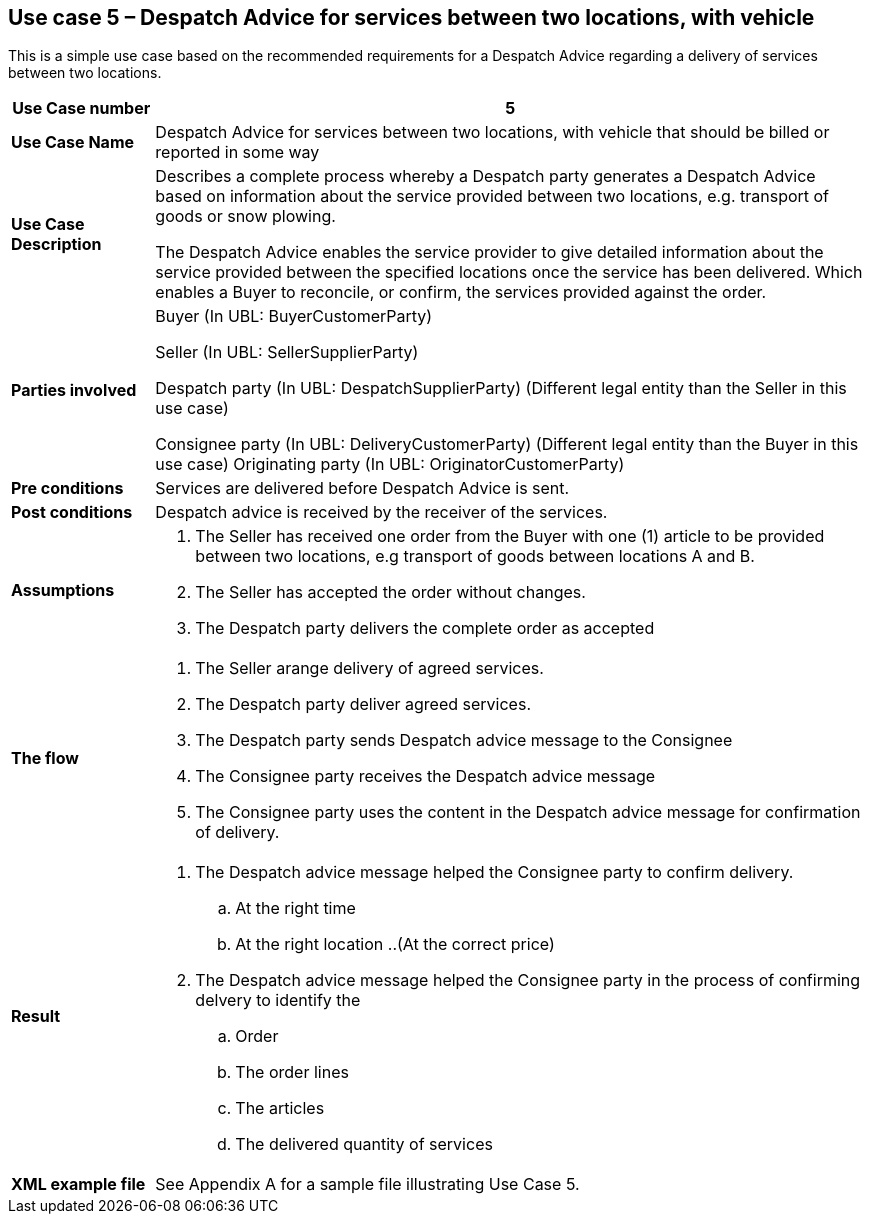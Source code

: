[[use-case-5-services-between-two-locations-with-vehicle]]
== Use case 5 – Despatch Advice for services between two locations, with vehicle

This is a simple use case based on the recommended requirements for a Despatch Advice regarding a delivery of services between two locations.
[cols="1,5",options="header",]
|====
|*Use Case number* |5
|*Use Case Name* |Despatch Advice for services between two locations, with vehicle that should be billed or reported in some way
|*Use Case Description* a|
Describes a complete process whereby a Despatch party generates a Despatch Advice based on information about the service provided between two locations, e.g. transport of goods or snow plowing.

The Despatch Advice enables the service provider to give detailed information about the service provided between the specified locations once the service has been delivered. Which enables a Buyer to reconcile, or confirm, the services provided against the order.

|*Parties involved* a|
Buyer (In UBL: BuyerCustomerParty)

Seller (In UBL: SellerSupplierParty)

Despatch party (In UBL: DespatchSupplierParty) (Different legal entity than the Seller in this use case)

Consignee party (In UBL: DeliveryCustomerParty) (Different legal entity than the Buyer in this use case) Originating party (In UBL: OriginatorCustomerParty)

|*Pre conditions* a|
Services are delivered before Despatch Advice is sent. 

|*Post conditions* a|
Despatch advice is received by the receiver of the services.

|*Assumptions* a|
. The Seller has received one order from the Buyer with one (1) article to be provided between two locations, e.g transport of goods between locations A and B. 
. The Seller has accepted the order without changes.
. The Despatch party delivers the complete order as accepted


|*The flow* a|
. The Seller arange delivery of agreed services.
. The Despatch party deliver agreed services.
. The Despatch party sends Despatch advice message to the Consignee
. The Consignee party receives the Despatch advice message
. The Consignee party uses the content in the Despatch advice message for confirmation of delivery.


|*Result* a|
. The Despatch advice message helped the Consignee party to confirm delivery.
.. At the right time
.. At the right location
..(At the correct price)

. The Despatch advice message helped the Consignee party in the process of confirming delvery to identify the
.. Order
.. The order lines
.. The articles
.. The delivered quantity of services


|*XML example file* a|
See Appendix A for a sample file illustrating Use Case 5.
|====
